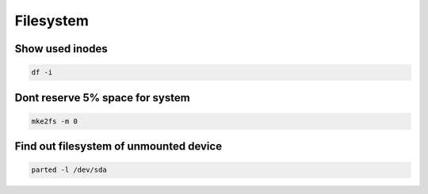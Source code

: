 ##########
Filesystem
##########

Show used inodes
================

.. code-block:: bash

  df -i


Dont reserve 5% space for system
================================

.. code-block:: bash

  mke2fs -m 0


Find out filesystem of unmounted device
========================================

.. code-block:: bash

  parted -l /dev/sda
